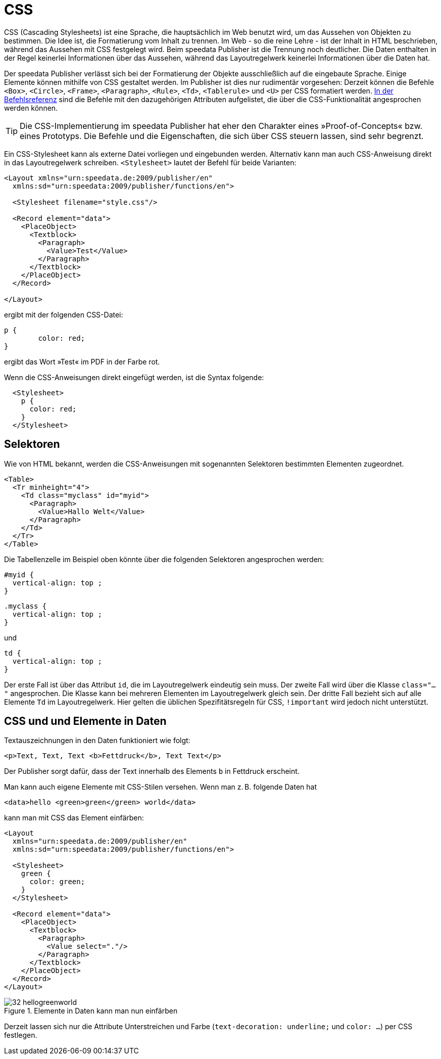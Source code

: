 [[ch-css]]
= CSS


CSS (Cascading Stylesheets) ist eine Sprache, die hauptsächlich im Web benutzt wird, um das Aussehen von Objekten zu bestimmen.
Die Idee ist, die Formatierung vom Inhalt zu trennen.
Im Web - so die reine Lehre - ist der Inhalt in HTML beschrieben, während das Aussehen mit CSS festgelegt wird.
Beim speedata Publisher ist die Trennung noch deutlicher.
Die Daten enthalten in der Regel keinerlei Informationen über das Aussehen, während das Layoutregelwerk keinerlei Informationen über die Daten hat.

Der speedata Publisher verlässt sich bei der Formatierung der Objekte ausschließlich auf die eingebaute Sprache.
Einige Elemente können mithilfe von CSS gestaltet werden.
Im Publisher ist dies nur rudimentär vorgesehen:
Derzeit können die Befehle `<Box>`, `<Circle>`, `<Frame>`, `<Paragraph>`, `<Rule>`, `<Td>`, `<Tablerule>` und `<U>` per CSS formatiert werden.
<<ch-befehlsreferenz,In der Befehlsreferenz>> sind die Befehle mit den dazugehörigen Attributen aufgelistet, die über die CSS-Funktionalität angesprochen werden können.


TIP: Die CSS-Implementierung im speedata Publisher hat eher den Charakter eines »Proof-of-Concepts« bzw. eines Prototyps. Die Befehle und die Eigenschaften, die sich über CSS steuern lassen, sind sehr begrenzt.

Ein CSS-Stylesheet kann als externe Datei vorliegen und eingebunden werden.
Alternativ kann man auch CSS-Anweisung direkt in das Layoutregelwerk schreiben.
`<Stylesheet>` lautet der Befehl für beide Varianten:


[source, xml]
-------------------------------------------------------------------------------
<Layout xmlns="urn:speedata.de:2009/publisher/en"
  xmlns:sd="urn:speedata:2009/publisher/functions/en">

  <Stylesheet filename="style.css"/>

  <Record element="data">
    <PlaceObject>
      <Textblock>
        <Paragraph>
          <Value>Test</Value>
        </Paragraph>
      </Textblock>
    </PlaceObject>
  </Record>

</Layout>
-------------------------------------------------------------------------------

ergibt mit der folgenden CSS-Datei:


[source, css]
-------------------------------------------------------------------------------

p {
	color: red;
}
-------------------------------------------------------------------------------

ergibt das Wort »Test« im PDF in der Farbe rot.

Wenn die CSS-Anweisungen direkt eingefügt werden, ist die Syntax folgende:


[source, xml]
-------------------------------------------------------------------------------
  <Stylesheet>
    p {
      color: red;
    }
  </Stylesheet>
-------------------------------------------------------------------------------


[discrete]
== Selektoren

Wie von HTML bekannt, werden die CSS-Anweisungen mit sogenannten Selektoren bestimmten Elementen zugeordnet.

[source, xml]
-------------------------------------------------------------------------------
<Table>
  <Tr minheight="4">
    <Td class="myclass" id="myid">
      <Paragraph>
        <Value>Hallo Welt</Value>
      </Paragraph>
    </Td>
  </Tr>
</Table>
-------------------------------------------------------------------------------

Die Tabellenzelle im Beispiel oben könnte über die folgenden Selektoren angesprochen werden:


[source, css]
-------------------------------------------------------------------------------
#myid {
  vertical-align: top ;
}
-------------------------------------------------------------------------------

[source, css]
-------------------------------------------------------------------------------
.myclass {
  vertical-align: top ;
}
-------------------------------------------------------------------------------

und

[source, css]
-------------------------------------------------------------------------------
td {
  vertical-align: top ;
}
-------------------------------------------------------------------------------

Der erste Fall ist über das Attribut `id`, die im Layoutregelwerk eindeutig sein muss.
Der zweite Fall wird über die Klasse `class="..."` angesprochen.
Die Klasse kann bei mehreren Elementen im Layoutregelwerk gleich sein.
Der dritte Fall bezieht sich auf alle Elemente `Td` im Layoutregelwerk.
Hier gelten die üblichen Spezifitätsregeln für CSS, `!important` wird jedoch nicht unterstützt.


== CSS und und Elemente in Daten

Textauszeichnungen in den Daten funktioniert wie folgt:


[source, xml]
-------------------------------------------------------------------------------
<p>Text, Text, Text <b>Fettdruck</b>, Text Text</p>
-------------------------------------------------------------------------------


Der Publisher sorgt dafür, dass der Text innerhalb  des Elements `b` in Fettdruck erscheint.

Man kann auch eigene Elemente mit CSS-Stilen versehen.
Wenn man z. B. folgende Daten hat


[source, xml]
-------------------------------------------------------------------------------
<data>hello <green>green</green> world</data>
-------------------------------------------------------------------------------


kann man mit CSS das Element einfärben:

[source, xml]
-------------------------------------------------------------------------------
<Layout
  xmlns="urn:speedata.de:2009/publisher/en"
  xmlns:sd="urn:speedata:2009/publisher/functions/en">

  <Stylesheet>
    green {
      color: green;
    }
  </Stylesheet>

  <Record element="data">
    <PlaceObject>
      <Textblock>
        <Paragraph>
          <Value select="."/>
        </Paragraph>
      </Textblock>
    </PlaceObject>
  </Record>
</Layout>
-------------------------------------------------------------------------------

.Elemente in Daten kann man nun einfärben
image::32-hellogreenworld.png[]


Derzeit lassen sich nur die Attribute Unterstreichen und Farbe (`text-decoration: underline;` und `color: ...`) per CSS festlegen.

